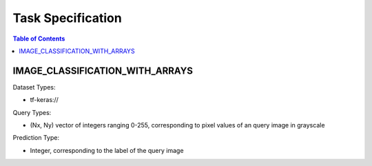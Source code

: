 Task Specification
====================================================================

.. contents:: Table of Contents

IMAGE_CLASSIFICATION_WITH_ARRAYS
--------------------------------------------------------------------

Dataset Types: 

- tf-keras://

Query Types:

- (Nx, Ny) vector of integers ranging 0-255, corresponding to pixel values of an query image in grayscale

Prediction Type:

- Integer, corresponding to the label of the query image
